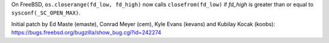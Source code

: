 On FreeBSD, ``os.closerange(fd_low, fd_high)`` now calls ``closefrom(fd_low)``
if *fd_high* is greater than or equal to ``sysconf(_SC_OPEN_MAX)``.

Initial patch by Ed Maste (emaste), Conrad Meyer (cem), Kyle Evans (kevans)
and Kubilay Kocak (koobs):
https://bugs.freebsd.org/bugzilla/show_bug.cgi?id=242274

